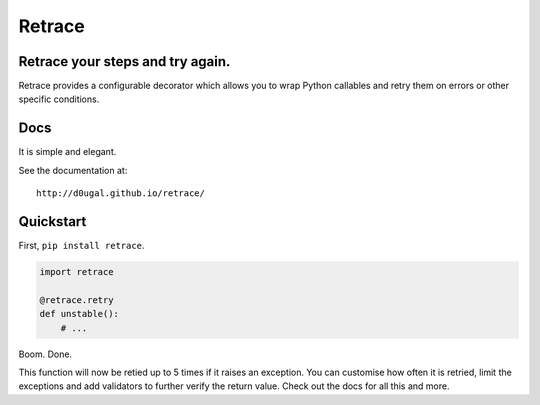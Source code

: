 Retrace
=======

Retrace your steps and try again.
---------------------------------

|PyPI Downloads| |PyPI Version| |Build Status|

Retrace provides a configurable decorator which allows you to wrap
Python callables and retry them on errors or other specific conditions.

Docs
----

It is simple and elegant.

See the documentation at:

::

   http://d0ugal.github.io/retrace/

Quickstart
----------

First, ``pip install retrace``.

.. code:: python

   import retrace

   @retrace.retry
   def unstable():
       # ...

Boom. Done.

This function will now be retied up to 5 times if it raises an
exception. You can customise how often it is retried, limit the
exceptions and add validators to further verify the return value. Check
out the docs for all this and more.

.. |PyPI Downloads| image:: https://img.shields.io/pypi/dm/retrace.svg
   :target: https://pypi.python.org/pypi/retrace
.. |PyPI Version| image:: https://img.shields.io/pypi/v/retrace.svg
   :target: https://pypi.org/project/retrace/
.. |Build Status| image:: https://img.shields.io/travis/d0ugal/retrace/master.svg
   :target: https://travis-ci.org/d0ugal/retrace